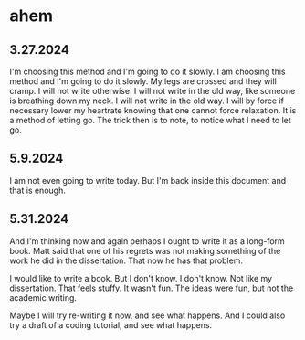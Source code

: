 * ahem
** 3.27.2024
I'm choosing this method and I'm going to do it slowly. I am choosing
this method and I'm going to do it slowly. My legs are crossed and
they will cramp. I will not write otherwise. I will not write in the
old way, like someone is breathing down my neck. I will not write in
the old way. I will by force if necessary lower my heartrate knowing
that one cannot force relaxation. It is a method of letting go. The
trick then is to note, to notice what I need to let go.

** 5.9.2024
I am not even going to write today. But I'm back inside this document
and that is enough.

** 5.31.2024
And I'm thinking now and again perhaps I ought to write it as a
long-form book. Matt said that one of his regrets was not making
something of the work he did in the dissertation. That now he has that
problem.

I would like to write a book. But I don't know. I don't know. Not like
my dissertation. That feels stuffy. It wasn't fun. The ideas were fun,
but not the academic writing.

Maybe I will try re-writing it now, and see what happens. And I could
also try a draft of a coding tutorial, and see what happens. 
